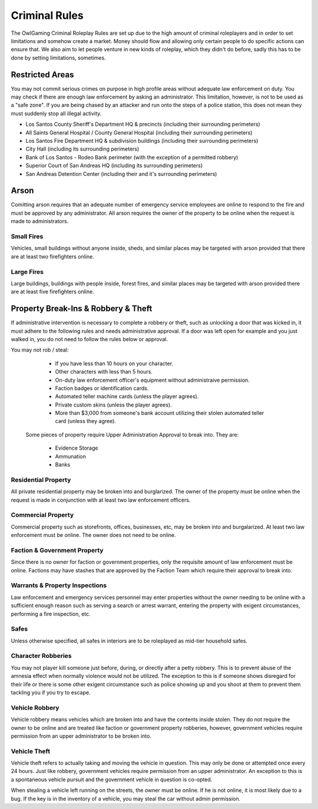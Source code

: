##############
Criminal Rules
##############
.. note::

The OwlGaming Criminal Roleplay Rules are set up due to the high amount of criminal roleplayers and in order to set limitations and somehow create a market. Money should flow and allowing only certain people to do specific actions can ensure that. We also aim to let people venture in new kinds of roleplay, which they didn't do before, sadly this has to be done by setting limitations, sometimes.

Restricted Areas
================
You may not commit serious crimes on purpose in high profile areas without adequate law enforcement on duty. You may check if there are enough law enforcement by asking an administrator. This limitation, however, is not to be used as a "safe zone". If you are being chased by an attacker and run onto the steps of a police station, this does not mean they must suddenly stop all illegal activity.

* Los Santos County Sheriff's Department HQ & precincts (including their surrounding perimeters)
* All Saints General Hospital / County General Hospital (including their surrounding perimeters)
* Los Santos Fire Department HQ & subdivision buildings (including their surrounding perimeters)
* City Hall (including its surrounding perimeters)
* Bank of Los Santos - Rodeo Bank perimeter (with the exception of a permitted robbery)
* Superior Court of San Andreas HQ (including its surrounding perimeters)
* San Andreas Detention Center (including their and it's surrounding perimeters)

Arson
=====
Comitting arson requires that an adequate number of emergency service employees are online to respond to the fire and must be approved by any administrator. All arson requires the owner of the property to be online when the request is made to administrators.

Small Fires
-----------
Vehicles, small buildings without anyone inside, sheds, and similar places may be targeted with arson provided that there are at least two firefighters online.

Large Fires
-----------
Large buildings, buildings with people inside, forest fires, and similar places may be targeted with arson provided there are at least five firefighters online.

Property Break-Ins & Robbery & Theft
====================================
If administrative intervention is necessary to complete a robbery or theft, such as unlocking a door that was kicked in, it must adhere to the following rules and needs administrative approval. If a door was left open for example and you just walked in, you do not need to follow the rules below or approval.

You may not rob / steal:

  * If you have less than 10 hours on your character.
  * Other characters with less than 5 hours.
  * On-duty law enforcement officer's equipment without administraive permission.
  * Faction badges or identification cards.
  * Automated teller machine cards (unless the player agrees).
  * Private custom skins (unless the player agrees).
  * More than $3,000 from someone's bank account utilizing their stolen automated teller card (unless they agree).
  
 Some pieces of property require Upper Administration Approval to break into. They are:

  * Evidence Storage
  * Ammunation
  * Banks

Residential Property
--------------------
All private residential property may be broken into and burglarized. The owner of the property must be online when the request is made in conjunction with at least two law enforcement officers. 

Commercial Property
-------------------
Commercial property such as storefronts, offices, businesses, etc, may be broken into and burgalarized. At least two law enforcement must be online. The owner does not need to be online.

Faction & Government Property
-----------------------------
Since there is no owner for faction or government properties, only the requisite amount of law enforcement must be online. Factions may have stashes that are approved by the Faction Team which require their approval to break into.

Warrants & Property Inspections
-------------------------------
Law enforcement and emergency services personnel may enter properties without the owner needing to be online with a sufficient enough reason such as serving a search or arrest warrant, entering the property with exigent circumstances, performing a fire inspection, etc.

Safes
-----
Unless otherwise specified, all safes in interiors are to be roleplayed as mid-tier household safes.
  
Character Robberies
-------------------
You may not player kill someone just before, during, or directly after a petty robbery. This is to prevent abuse of the amnesia effect when normally violence would not be utilized. The exception to this is if someone shows disregard for their life or there is some other exigent circumstance such as police showing up and you shoot at them to prevent them tackling you if you try to escape.
  
Vehicle Robbery
---------------
Vehicle robbery means vehicles which are broken into and have the contents inside stolen. They do not require the owner to be online and are treated like faction or government property robberies, however, government vehicles require permission from an upper administrator to be broken into.

Vehicle Theft
-------------
Vehicle theft refers to actually taking and moving the vehicle in question. This may only be done or attempted once every 24 hours. Just like robbery, government vehicles require permission from an upper administrator. An exception to this is a spontaneous vehicle pursuit and the government vehicle in question is co-opted.

When stealing a vehicle left running on the streets, the owner must be online. If he is not online, it is most likely due to a bug. If the key is in the inventory of a vehicle, you may steal the car without admin permission.

